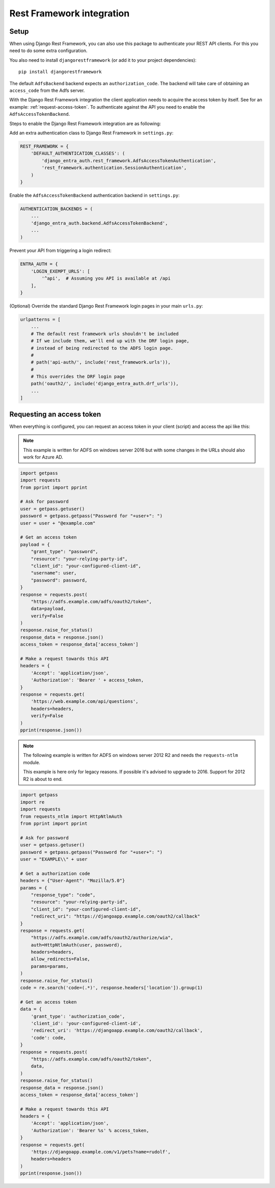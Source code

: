 Rest Framework integration
==========================

Setup
-----

When using Django Rest Framework, you can also use this package to authenticate
your REST API clients. For this you need to do some extra configuration.

You also need to install ``djangorestframework`` (or add it to your
project dependencies)::

    pip install djangorestframework

The default ``AdfsBackend`` backend expects an ``authorization_code``. The backend
will take care of obtaining an ``access_code`` from the Adfs server.

With the Django Rest Framework integration the client application needs to acquire
the access token by itself. See for an example: :ref:`request-access-token`. To
authenticate against the API you need to enable the ``AdfsAccessTokenBackend``.

Steps to enable the Django Rest Framework integration are as following:

Add an extra authentication class to Django Rest Framework in ``settings.py``:

.. code-block:: python

    REST_FRAMEWORK = {
        'DEFAULT_AUTHENTICATION_CLASSES': (
            'django_entra_auth.rest_framework.AdfsAccessTokenAuthentication',
            'rest_framework.authentication.SessionAuthentication',
        )
    }

Enable the ``AdfsAccessTokenBackend`` authentication backend in ``settings.py``:

.. code-block:: python

    AUTHENTICATION_BACKENDS = (
        ...
        'django_entra_auth.backend.AdfsAccessTokenBackend',
        ...
    )

Prevent your API from triggering a login redirect:

.. code-block:: python

    ENTRA_AUTH = {
        'LOGIN_EXEMPT_URLS': [
            '^api',  # Assuming you API is available at /api
        ],
    }

(Optional) Override the standard Django Rest Framework login pages in your main ``urls.py``:

.. code-block:: python

    urlpatterns = [
        ...
        # The default rest framework urls shouldn't be included
        # If we include them, we'll end up with the DRF login page,
        # instead of being redirected to the ADFS login page.
        #
        # path('api-auth/', include('rest_framework.urls')),
        #
        # This overrides the DRF login page
        path('oauth2/', include('django_entra_auth.drf_urls')),
        ...
    ]

.. _request-access-token:

Requesting an access token
--------------------------

When everything is configured, you can request an access token in your client (script) and
access the api like this:

.. note::

    This example is written for ADFS on windows server 2016 but with some changes in the
    URLs should also work for Azure AD.

.. code-block:: python

    import getpass
    import requests
    from pprint import pprint

    # Ask for password
    user = getpass.getuser()
    password = getpass.getpass("Password for "+user+": ")
    user = user + "@example.com"

    # Get an access token
    payload = {
        "grant_type": "password",
        "resource": "your-relying-party-id",
        "client_id": "your-configured-client-id",
        "username": user,
        "password": password,
    }
    response = requests.post(
        "https://adfs.example.com/adfs/oauth2/token",
        data=payload,
        verify=False
    )
    response.raise_for_status()
    response_data = response.json()
    access_token = response_data['access_token']

    # Make a request towards this API
    headers = {
        'Accept': 'application/json',
        'Authorization': 'Bearer ' + access_token,
    }
    response = requests.get(
        'https://web.example.com/api/questions',
        headers=headers,
        verify=False
    )
    pprint(response.json())


.. note::

    The following example is written for ADFS on windows server 2012 R2 and needs
    the ``requests-ntlm`` module.

    This example is here only for legacy reasons. If possible it's advised to
    upgrade to 2016. Support for 2012 R2 is about to end.

.. code-block:: python

    import getpass
    import re
    import requests
    from requests_ntlm import HttpNtlmAuth
    from pprint import pprint

    # Ask for password
    user = getpass.getuser()
    password = getpass.getpass("Password for "+user+": ")
    user = "EXAMPLE\\" + user

    # Get a authorization code
    headers = {"User-Agent": "Mozilla/5.0"}
    params = {
        "response_type": "code",
        "resource": "your-relying-party-id",
        "client_id": "your-configured-client-id",
        "redirect_uri": "https://djangoapp.example.com/oauth2/callback"
    }
    response = requests.get(
        "https://adfs.example.com/adfs/oauth2/authorize/wia",
        auth=HttpNtlmAuth(user, password),
        headers=headers,
        allow_redirects=False,
        params=params,
    )
    response.raise_for_status()
    code = re.search('code=(.*)', response.headers['location']).group(1)

    # Get an access token
    data = {
        'grant_type': 'authorization_code',
        'client_id': 'your-configured-client-id',
        'redirect_uri': 'https://djangoapp.example.com/oauth2/callback',
        'code': code,
    }
    response = requests.post(
        "https://adfs.example.com/adfs/oauth2/token",
        data,
    )
    response.raise_for_status()
    response_data = response.json()
    access_token = response_data['access_token']

    # Make a request towards this API
    headers = {
        'Accept': 'application/json',
        'Authorization': 'Bearer %s' % access_token,
    }
    response = requests.get(
        'https://djangoapp.example.com/v1/pets?name=rudolf',
        headers=headers
    )
    pprint(response.json())
